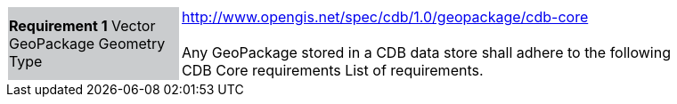 [width="90%",cols="2,6"]
|===
|*Requirement 1* Vector GeoPackage Geometry Type {set:cellbgcolor:#CACCCE}|http://www.opengis.net/spec/cdb/1.0/geopackage/cdb-core +
 +
Any GeoPackage stored in a CDB data store shall adhere to the following CDB Core requirements
List of requirements. {set:cellbgcolor:#FFFFFF}
|===
